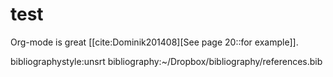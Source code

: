 #+latex_class: elsarticle

* test



Org-mode is great [[cite:Dominik201408][See page 20::for example]].

bibliographystyle:unsrt
bibliography:~/Dropbox/bibliography/references.bib
